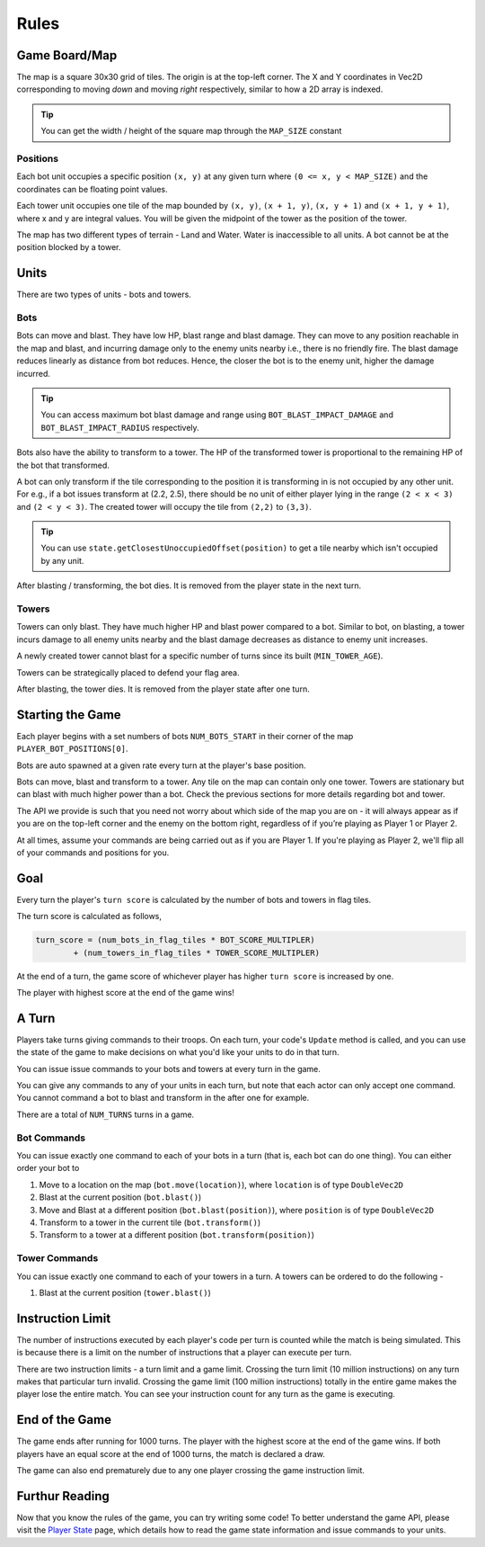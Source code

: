 ======
Rules
======

Game Board/Map
==============

The map is a square 30x30 grid of tiles. The origin is at the top-left corner. The X and Y coordinates in Vec2D corresponding to moving *down* and moving *right* respectively, similar to how a 2D array is indexed.

.. figure:: _static/grid.png
   :width: 800px
   :alt: Map Grid

.. Tip:: You can get the width / height of the square map through the ``MAP_SIZE`` constant

Positions
---------

Each bot unit occupies a specific position ``(x, y)`` at any given turn where ``(0 <= x, y < MAP_SIZE)`` and the coordinates
can be floating point values.

Each tower unit occupies one tile of the map bounded by ``(x, y)``, ``(x + 1, y)``, ``(x, y + 1)`` and ``(x + 1, y + 1)``, where
x and y are integral values. You will be given the midpoint of the tower as the position of the tower. 

The map has two different types of terrain - Land and Water. Water is inaccessible to all units.
A bot cannot be at the position blocked by a tower.

Units
=====

There are two types of units - bots and towers.

Bots
---------

Bots can move and blast. They have low HP, blast range and blast damage. They can move to any position reachable 
in the map and blast, and incurring damage only to the enemy units nearby i.e., there is no friendly fire. The blast 
damage reduces linearly as distance from bot reduces. Hence, the closer the bot is to the enemy unit, higher the damage incurred.

.. Tip:: You can access maximum bot blast damage and range using ``BOT_BLAST_IMPACT_DAMAGE`` and ``BOT_BLAST_IMPACT_RADIUS`` respectively.

Bots also have the ability to transform to a tower. The HP of the transformed tower is proportional to the remaining HP
of the bot that transformed.

A bot can only transform if the tile corresponding to the position it is transforming in is not occupied by any other unit.
For e.g., if a bot issues transform at (2.2, 2.5), there should be no unit of either player lying in the range 
``(2 < x < 3)`` and ``(2 < y < 3)``. The created tower will occupy the tile from ``(2,2)`` to ``(3,3)``.

.. Tip:: You can use ``state.getClosestUnoccupiedOffset(position)`` to get a tile nearby which isn't occupied by any unit.


After blasting / transforming, the bot dies. It is removed from the player state in the next turn.

.. figure:: _static/player_bots.png
   :width: 800px
   :alt: Player Bots

Towers
--------

Towers can only blast. They have much higher HP and blast power compared to a bot. Similar to bot, on blasting, a tower 
incurs damage to all enemy units nearby and the blast damage decreases as distance to enemy unit increases.

A newly created tower cannot blast for a specific number of turns since its built (``MIN_TOWER_AGE``).

Towers can be strategically placed to defend your flag area.

After blasting, the tower dies. It is removed from the player state after one turn.

.. figure:: _static/player_towers.png
   :width: 800px
   :alt: Player Towers

Starting the Game
=================

Each player begins with a set numbers of bots ``NUM_BOTS_START`` in their corner of the map ``PLAYER_BOT_POSITIONS[0]``. 

Bots are auto spawned at a given rate every turn at the player's base position.

Bots can move, blast and transform to a tower. Any tile on the map can contain only one tower. Towers are stationary but 
can blast with much higher power than a bot. Check the previous sections for more details regarding bot and tower.

The API we provide is such that you need not worry about which side of the map you are on - it will always appear as if
you are on the top-left corner and the enemy on the bottom right, regardless of if you’re playing as Player 1 or Player 2.

At all times, assume your commands are being carried out as if you are Player 1. If you're playing as Player 2, we'll flip
all of your commands and positions for you.

Goal
====

Every turn the player's ``turn score`` is calculated by the number of bots and towers in flag tiles.

The turn score is calculated as follows,

.. code-block:: python

	turn_score = (num_bots_in_flag_tiles * BOT_SCORE_MULTIPLER) 
		+ (num_towers_in_flag_tiles * TOWER_SCORE_MULTIPLER)

At the end of a turn, the game score of whichever player has higher ``turn score`` is increased by one.

The player with highest score at the end of the game wins!

A Turn
======

Players take turns giving commands to their troops. On each turn, your code's ``Update`` method is called, and you can use the state of the game to make decisions on what you'd like your units to do in that turn.

You can issue issue commands to your bots and towers at every turn in the game.

You can give any commands to any of your units in each turn, but note that each actor can only accept one command. You cannot command 
a bot to blast and transform in the after one for example.

There are a total of ``NUM_TURNS`` turns in a game.

Bot Commands
--------------

You can issue exactly one command to each of your bots in a turn (that is, each bot can do one thing). 
You can either order your bot to

1. Move to a location on the map (``bot.move(location)``), where ``location`` is of type ``DoubleVec2D``
2. Blast at the current position (``bot.blast()``)
3. Move and Blast at a different position (``bot.blast(position)``), where ``position`` is of type ``DoubleVec2D``
4. Transform to a tower in the current tile (``bot.transform()``)
5. Transform to a tower at a different position (``bot.transform(position)``)

Tower Commands
-----------------

You can issue exactly one command to each of your towers in a turn. 
A towers can be ordered to do the following - 

1. Blast at the current position (``tower.blast()``)


Instruction Limit
===================

The number of instructions executed by each player's code per turn is counted while the match is being simulated. This is because
there is a limit on the number of instructions that a player can execute per turn.

There are two instruction limits - a turn limit and a game limit. Crossing the turn limit (10 million instructions) on any turn makes
that particular turn invalid. Crossing the game limit (100 million instructions) totally in the entire game makes the player lose 
the entire match. You can see your instruction count for any turn as the game is executing.

End of the Game
=================

The game ends after running for 1000 turns. The player with the highest score at the end of the game wins. 
If both players have an equal score at the end of 1000 turns, the match is declared a draw.

The game can also end prematurely due to any one player crossing the game instruction limit.

Furthur Reading
===============

Now that you know the rules of the game, you can try writing some code! To better understand the game API, please visit the `Player State <player_state.html>`_ page, which details how to read the game state information and issue commands to your units.
